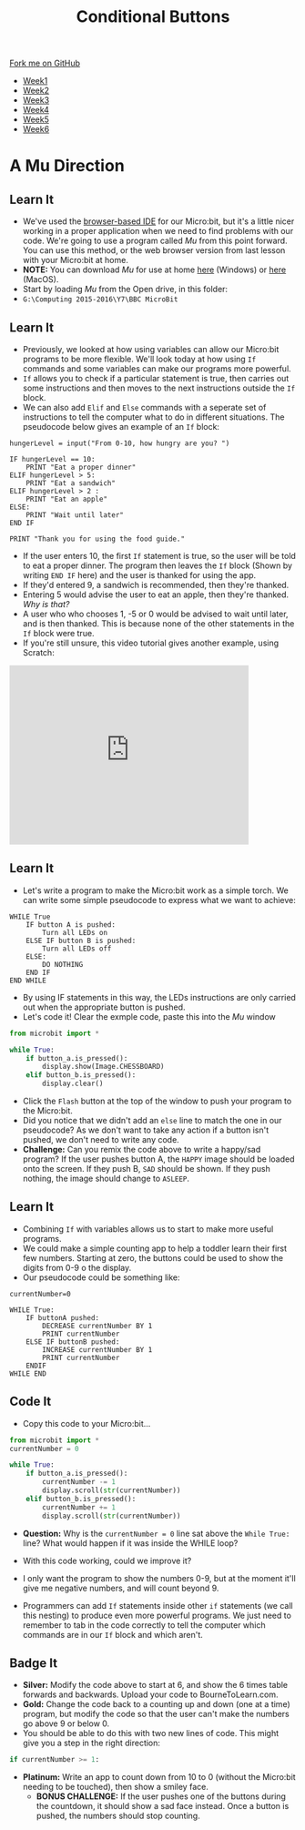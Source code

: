 #+STARTUP:indent
#+HTML_HEAD: <link rel="stylesheet" type="text/css" href="css/styles.css"/>
#+HTML_HEAD_EXTRA: <link href='http://fonts.googleapis.com/css?family=Ubuntu+Mono|Ubuntu' rel='stylesheet' type='text/css'>
#+HTML_HEAD_EXTRA: <script src="http://ajax.googleapis.com/ajax/libs/jquery/1.9.1/jquery.min.js" type="text/javascript"></script>
#+HTML_HEAD_EXTRA: <script src="js/navbar.js" type="text/javascript"></script>
#+OPTIONS: f:nil author:nil num:nil creator:nil timestamp:nil toc:nil html-style:nil

#+TITLE: Conditional Buttons
#+AUTHOR: Stephen Brown

#+BEGIN_HTML
  <div class="github-fork-ribbon-wrapper left">
    <div class="github-fork-ribbon">
      <a href="https://github.com/stsb11/7-CS-micro">Fork me on GitHub</a>
    </div>
  </div>
<div id="stickyribbon">
    <ul>
      <li><a href="1_Lesson.html">Week1</a></li>
      <li><a href="2_Lesson.html">Week2</a></li>
      <li><a href="3_Lesson.html">Week3</a></li>
      <li><a href="4_Lesson.html">Week4</a></li>
      <li><a href="5_Lesson.html">Week5</a></li>
      <li><a href="6_Lesson.html">Week6</a></li>
    </ul>
  </div>
#+END_HTML
* COMMENT Use as a template
:PROPERTIES:
:HTML_CONTAINER_CLASS: activity
:END:
** Learn It
:PROPERTIES:
:HTML_CONTAINER_CLASS: learn
:END:

** Research It
:PROPERTIES:
:HTML_CONTAINER_CLASS: research
:END:

** Design It
:PROPERTIES:
:HTML_CONTAINER_CLASS: design
:END:

** Build It
:PROPERTIES:
:HTML_CONTAINER_CLASS: build
:END:

** Test It
:PROPERTIES:
:HTML_CONTAINER_CLASS: test
:END:

** Run It
:PROPERTIES:
:HTML_CONTAINER_CLASS: run
:END:

** Document It
:PROPERTIES:
:HTML_CONTAINER_CLASS: document
:END:

** Code It
:PROPERTIES:
:HTML_CONTAINER_CLASS: code
:END:

** Program It
:PROPERTIES:
:HTML_CONTAINER_CLASS: program
:END:

** Try It
:PROPERTIES:
:HTML_CONTAINER_CLASS: try
:END:

** Badge It
:PROPERTIES:
:HTML_CONTAINER_CLASS: badge
:END:

** Save It
:PROPERTIES:
:HTML_CONTAINER_CLASS: save
:END:

* A Mu Direction
:PROPERTIES:
:HTML_CONTAINER_CLASS: activity
:END:
** Learn It
:PROPERTIES:
:HTML_CONTAINER_CLASS: learn
:END:
- We've used the [[https://www.microbit.co.uk/create-code][browser-based IDE]] for our Micro:bit, but it's a little nicer working in a proper application when we need to find problems with our code. We're going to use a program called /Mu/ from this point forward. You can use this method, or the web browser version from last lesson with your Micro:bit at home.
- *NOTE:* You can download /Mu/ for use at home [[https://s3-us-west-2.amazonaws.com/ardublockly-builds/microbit/windows/mu-2016-03-21_08_49_17.exe][here]] (Windows) or [[https://s3-us-west-2.amazonaws.com/ardublockly-builds/microbit/osx/mu-2016-03-14_21_09_19.zip][here]] (MacOS). 
- Start by loading /Mu/ from the Open drive, in this folder:
- =G:\Computing 2015-2016\Y7\BBC MicroBit= 
** Learn It
:PROPERTIES:
:HTML_CONTAINER_CLASS: code
:END:
- Previously, we looked at how using variables can allow our Micro:bit programs to be more flexible. We'll look today at how using =If= commands and some variables can make our programs more powerful. 
- =If= allows you to check if a particular statement is true, then carries out some instructions and then moves to the next instructions outside the =If= block. 
- We can also add =Elif= and =Else= commands with a seperate set of instructions to tell the computer what to do in different situations. The pseudocode below gives an example of an =If= block:
#+begin_src
hungerLevel = input("From 0-10, how hungry are you? ")

IF hungerLevel == 10:
    PRINT "Eat a proper dinner"
ELIF hungerLevel > 5:
    PRINT "Eat a sandwich"
ELIF hungerLevel > 2 :
    PRINT "Eat an apple"
ELSE:
    PRINT "Wait until later"
END IF

PRINT "Thank you for using the food guide."
#+end_src 
- If the user enters 10, the first =If= statement is true, so the user will be told to eat a proper dinner. The program then leaves the =If= block (Shown by writing =END IF= here) and the user is thanked for using the app. 
- If they'd entered 9, a sandwich is recommended, then they're thanked.
- Entering 5 would advise the user to eat an apple, then they're thanked. /Why is that?/
- A user who who chooses 1, -5 or 0 would be advised to wait until later, and is then thanked. This is because none of the other statements in the =If= block were true. 
- If you're still unsure, this video tutorial gives another example, using Scratch:
#+BEGIN_HTML
<iframe width="420" height="315" src="https://www.youtube.com/embed/aqeDBeA1dqg" frameborder="0" allowfullscreen></iframe>
#+END_HTML
** Learn It
:PROPERTIES:
:HTML_CONTAINER_CLASS: learn
:END:
- Let's write a program to make the Micro:bit work as a simple torch. We can write some simple pseudocode to express what we want to achieve:
#+begin_src
WHILE True
    IF button A is pushed:
        Turn all LEDs on
    ELSE IF button B is pushed:
        Turn all LEDs off
    ELSE:
        DO NOTHING
    END IF
END WHILE
#+end_src
- By using IF statements in this way, the LEDs instructions are only carried out when the appropriate button is pushed.
- Let's code it! Clear the exmple code, paste this into the /Mu/ window
#+begin_src python
from microbit import *

while True:
    if button_a.is_pressed():
        display.show(Image.CHESSBOARD)
    elif button_b.is_pressed():
        display.clear()
#+end_src
- Click the =Flash= button at the top of the window to push your program to the Micro:bit.
- Did you notice that we didn't add an =else= line to match the one in our pseudocode? As we don't want to take any action if a button isn't pushed, we don't need to write any code.
- *Challenge:* Can you remix the code above to write a happy/sad program? If the user pushes button A, the =HAPPY= image should be loaded onto the screen. If they push B, =SAD= should be shown. If they push nothing, the image should change to =ASLEEP=.
** Learn It
:PROPERTIES:
:HTML_CONTAINER_CLASS: learn
:END:
- Combining =If= with variables allows us to start to make more useful programs.
- We could make a simple counting app to help a toddler learn their first few numbers. Starting at zero, the buttons could be used to show the digits from 0-9 o the display.
- Our pseudocode could be something like:
#+begin_src
currentNumber=0

WHILE True:
    IF buttonA pushed:
        DECREASE currentNumber BY 1
        PRINT currentNumber
    ELSE IF buttonB pushed:
        INCREASE currentNumber BY 1
        PRINT currentNumber
    ENDIF
WHILE END
#+end_src
** Code It
:PROPERTIES:
:HTML_CONTAINER_CLASS: code
:END:
- Copy this code to your Micro:bit...
#+begin_src python
from microbit import *
currentNumber = 0

while True:
    if button_a.is_pressed():
        currentNumber -= 1
        display.scroll(str(currentNumber))
    elif button_b.is_pressed():
        currentNumber += 1
        display.scroll(str(currentNumber))
#+end_src
- *Question:* Why is the =currentNumber = 0= line sat above the =While True:= line? What would happen if it was inside the WHILE loop?

- With this code working, could we improve it?
- I only want the program to show the numbers 0-9, but at the moment it'll give me negative numbers, and will count beyond 9.
- Programmers can add =If= statements inside other =if= statements (we call this nesting) to produce even more powerful programs. We just need to remember to tab in the code correctly to tell the computer which commands are in our =If= block and which aren't.
 
** Badge It
:PROPERTIES:
:HTML_CONTAINER_CLASS: badge
:END:
- *Silver:* Modify the code above to start at 6, and show the 6 times table forwards and backwards. Upload your code to BourneToLearn.com. 
- *Gold:* Change the code back to a counting up and down (one at a time) program, but modify the code so that the user can't make the numbers go above 9 or below 0. 
- You should be able to do this with two new lines of code. This might give you a step in the right direction:
#+begin_src python
if currentNumber >= 1:
#+end_src
- *Platinum:* Write an app to count down from 10 to 0 (without the Micro:bit needing to be touched), then show a smiley face. 
   - *BONUS CHALLENGE:* If the user pushes one of the buttons during the countdown, it should show a sad face instead. Once a button is pushed, the numbers should stop counting.
